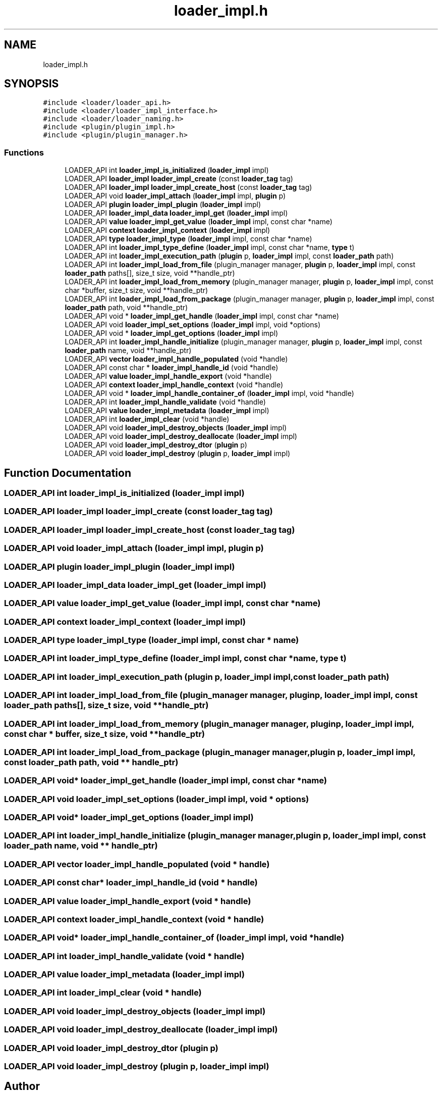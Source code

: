.TH "loader_impl.h" 3 "Mon Mar 25 2024" "Version 0.7.11.12f31bd02db2" "MetaCall" \" -*- nroff -*-
.ad l
.nh
.SH NAME
loader_impl.h
.SH SYNOPSIS
.br
.PP
\fC#include <loader/loader_api\&.h>\fP
.br
\fC#include <loader/loader_impl_interface\&.h>\fP
.br
\fC#include <loader/loader_naming\&.h>\fP
.br
\fC#include <plugin/plugin_impl\&.h>\fP
.br
\fC#include <plugin/plugin_manager\&.h>\fP
.br

.SS "Functions"

.in +1c
.ti -1c
.RI "LOADER_API int \fBloader_impl_is_initialized\fP (\fBloader_impl\fP impl)"
.br
.ti -1c
.RI "LOADER_API \fBloader_impl\fP \fBloader_impl_create\fP (const \fBloader_tag\fP tag)"
.br
.ti -1c
.RI "LOADER_API \fBloader_impl\fP \fBloader_impl_create_host\fP (const \fBloader_tag\fP tag)"
.br
.ti -1c
.RI "LOADER_API void \fBloader_impl_attach\fP (\fBloader_impl\fP impl, \fBplugin\fP p)"
.br
.ti -1c
.RI "LOADER_API \fBplugin\fP \fBloader_impl_plugin\fP (\fBloader_impl\fP impl)"
.br
.ti -1c
.RI "LOADER_API \fBloader_impl_data\fP \fBloader_impl_get\fP (\fBloader_impl\fP impl)"
.br
.ti -1c
.RI "LOADER_API \fBvalue\fP \fBloader_impl_get_value\fP (\fBloader_impl\fP impl, const char *name)"
.br
.ti -1c
.RI "LOADER_API \fBcontext\fP \fBloader_impl_context\fP (\fBloader_impl\fP impl)"
.br
.ti -1c
.RI "LOADER_API \fBtype\fP \fBloader_impl_type\fP (\fBloader_impl\fP impl, const char *name)"
.br
.ti -1c
.RI "LOADER_API int \fBloader_impl_type_define\fP (\fBloader_impl\fP impl, const char *name, \fBtype\fP t)"
.br
.ti -1c
.RI "LOADER_API int \fBloader_impl_execution_path\fP (\fBplugin\fP p, \fBloader_impl\fP impl, const \fBloader_path\fP path)"
.br
.ti -1c
.RI "LOADER_API int \fBloader_impl_load_from_file\fP (plugin_manager manager, \fBplugin\fP p, \fBloader_impl\fP impl, const \fBloader_path\fP paths[], size_t size, void **handle_ptr)"
.br
.ti -1c
.RI "LOADER_API int \fBloader_impl_load_from_memory\fP (plugin_manager manager, \fBplugin\fP p, \fBloader_impl\fP impl, const char *buffer, size_t size, void **handle_ptr)"
.br
.ti -1c
.RI "LOADER_API int \fBloader_impl_load_from_package\fP (plugin_manager manager, \fBplugin\fP p, \fBloader_impl\fP impl, const \fBloader_path\fP path, void **handle_ptr)"
.br
.ti -1c
.RI "LOADER_API void * \fBloader_impl_get_handle\fP (\fBloader_impl\fP impl, const char *name)"
.br
.ti -1c
.RI "LOADER_API void \fBloader_impl_set_options\fP (\fBloader_impl\fP impl, void *options)"
.br
.ti -1c
.RI "LOADER_API void * \fBloader_impl_get_options\fP (\fBloader_impl\fP impl)"
.br
.ti -1c
.RI "LOADER_API int \fBloader_impl_handle_initialize\fP (plugin_manager manager, \fBplugin\fP p, \fBloader_impl\fP impl, const \fBloader_path\fP name, void **handle_ptr)"
.br
.ti -1c
.RI "LOADER_API \fBvector\fP \fBloader_impl_handle_populated\fP (void *handle)"
.br
.ti -1c
.RI "LOADER_API const char * \fBloader_impl_handle_id\fP (void *handle)"
.br
.ti -1c
.RI "LOADER_API \fBvalue\fP \fBloader_impl_handle_export\fP (void *handle)"
.br
.ti -1c
.RI "LOADER_API \fBcontext\fP \fBloader_impl_handle_context\fP (void *handle)"
.br
.ti -1c
.RI "LOADER_API void * \fBloader_impl_handle_container_of\fP (\fBloader_impl\fP impl, void *handle)"
.br
.ti -1c
.RI "LOADER_API int \fBloader_impl_handle_validate\fP (void *handle)"
.br
.ti -1c
.RI "LOADER_API \fBvalue\fP \fBloader_impl_metadata\fP (\fBloader_impl\fP impl)"
.br
.ti -1c
.RI "LOADER_API int \fBloader_impl_clear\fP (void *handle)"
.br
.ti -1c
.RI "LOADER_API void \fBloader_impl_destroy_objects\fP (\fBloader_impl\fP impl)"
.br
.ti -1c
.RI "LOADER_API void \fBloader_impl_destroy_deallocate\fP (\fBloader_impl\fP impl)"
.br
.ti -1c
.RI "LOADER_API void \fBloader_impl_destroy_dtor\fP (\fBplugin\fP p)"
.br
.ti -1c
.RI "LOADER_API void \fBloader_impl_destroy\fP (\fBplugin\fP p, \fBloader_impl\fP impl)"
.br
.in -1c
.SH "Function Documentation"
.PP 
.SS "LOADER_API int loader_impl_is_initialized (\fBloader_impl\fP impl)"

.SS "LOADER_API \fBloader_impl\fP loader_impl_create (const \fBloader_tag\fP tag)"

.SS "LOADER_API \fBloader_impl\fP loader_impl_create_host (const \fBloader_tag\fP tag)"

.SS "LOADER_API void loader_impl_attach (\fBloader_impl\fP impl, \fBplugin\fP p)"

.SS "LOADER_API \fBplugin\fP loader_impl_plugin (\fBloader_impl\fP impl)"

.SS "LOADER_API \fBloader_impl_data\fP loader_impl_get (\fBloader_impl\fP impl)"

.SS "LOADER_API \fBvalue\fP loader_impl_get_value (\fBloader_impl\fP impl, const char * name)"

.SS "LOADER_API \fBcontext\fP loader_impl_context (\fBloader_impl\fP impl)"

.SS "LOADER_API \fBtype\fP loader_impl_type (\fBloader_impl\fP impl, const char * name)"

.SS "LOADER_API int loader_impl_type_define (\fBloader_impl\fP impl, const char * name, \fBtype\fP t)"

.SS "LOADER_API int loader_impl_execution_path (\fBplugin\fP p, \fBloader_impl\fP impl, const \fBloader_path\fP path)"

.SS "LOADER_API int loader_impl_load_from_file (plugin_manager manager, \fBplugin\fP p, \fBloader_impl\fP impl, const \fBloader_path\fP paths[], size_t size, void ** handle_ptr)"

.SS "LOADER_API int loader_impl_load_from_memory (plugin_manager manager, \fBplugin\fP p, \fBloader_impl\fP impl, const char * buffer, size_t size, void ** handle_ptr)"

.SS "LOADER_API int loader_impl_load_from_package (plugin_manager manager, \fBplugin\fP p, \fBloader_impl\fP impl, const \fBloader_path\fP path, void ** handle_ptr)"

.SS "LOADER_API void* loader_impl_get_handle (\fBloader_impl\fP impl, const char * name)"

.SS "LOADER_API void loader_impl_set_options (\fBloader_impl\fP impl, void * options)"

.SS "LOADER_API void* loader_impl_get_options (\fBloader_impl\fP impl)"

.SS "LOADER_API int loader_impl_handle_initialize (plugin_manager manager, \fBplugin\fP p, \fBloader_impl\fP impl, const \fBloader_path\fP name, void ** handle_ptr)"

.SS "LOADER_API \fBvector\fP loader_impl_handle_populated (void * handle)"

.SS "LOADER_API const char* loader_impl_handle_id (void * handle)"

.SS "LOADER_API \fBvalue\fP loader_impl_handle_export (void * handle)"

.SS "LOADER_API \fBcontext\fP loader_impl_handle_context (void * handle)"

.SS "LOADER_API void* loader_impl_handle_container_of (\fBloader_impl\fP impl, void * handle)"

.SS "LOADER_API int loader_impl_handle_validate (void * handle)"

.SS "LOADER_API \fBvalue\fP loader_impl_metadata (\fBloader_impl\fP impl)"

.SS "LOADER_API int loader_impl_clear (void * handle)"

.SS "LOADER_API void loader_impl_destroy_objects (\fBloader_impl\fP impl)"

.SS "LOADER_API void loader_impl_destroy_deallocate (\fBloader_impl\fP impl)"

.SS "LOADER_API void loader_impl_destroy_dtor (\fBplugin\fP p)"

.SS "LOADER_API void loader_impl_destroy (\fBplugin\fP p, \fBloader_impl\fP impl)"

.SH "Author"
.PP 
Generated automatically by Doxygen for MetaCall from the source code\&.
